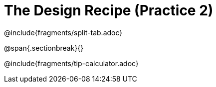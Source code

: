 = The Design Recipe (Practice 2)

@include{fragments/split-tab.adoc}

@span{.sectionbreak}{}

@include{fragments/tip-calculator.adoc}
